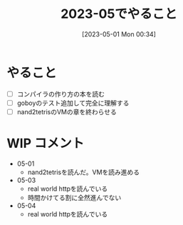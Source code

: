 #+title:      2023-05でやること
#+date:       [2023-05-01 Mon 00:34]
#+filetags:   :essay:
#+identifier: 20230501T003444

* やること

- [ ] コンパイラの作り方の本を読む
- [ ] goboyのテスト追加して完全に理解する
- [ ] nand2tetrisのVMの章を終わらせる

* WIP コメント
- 05-01
  - nand2tetrisを読んだ。VMを読み進める
- 05-03
  - real world httpを読んでいる
  - 時間かけてる割に全然進んでない
- 05-04
  - real world httpを読んでいる
